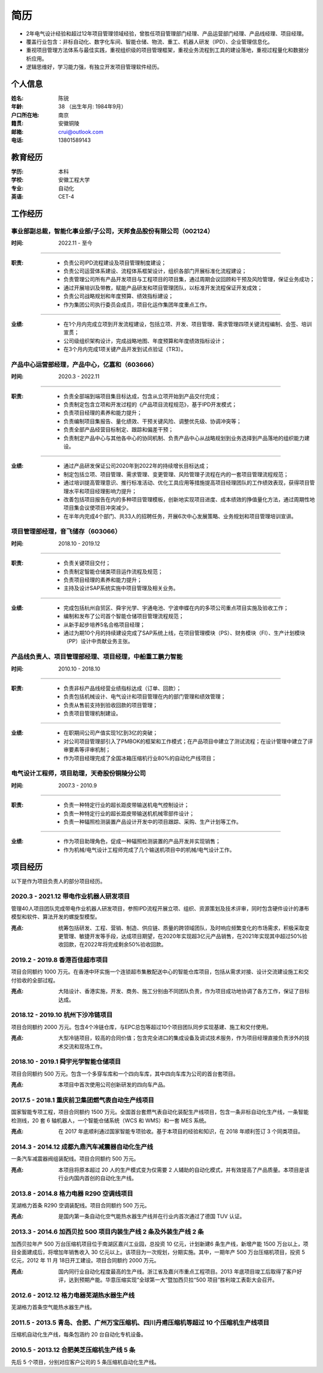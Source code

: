 简历
====

- 2年电气设计经验和超过12年项目管理领域经验，曾胜任项目管理部门经理、产品运营部门经理、产品线经理、项目经理。
- 覆盖行业包含：非标自动化、数字化车间、智能仓储、物流、重工、机器人研发（IPD）、企业管理信息化。
- 重视项目管理方法体系与最佳实践，重视组织级的项目管理框架，重视业务流程到工具的建设落地，重视过程量化和数据分析应用。
- 逻辑思维好，学习能力强，有独立开发项目管理软件经历。


个人信息
--------

:姓名: 陈锐
:年龄: 38 （出生年月: 1984年9月）
:户口所在地: 南京
:籍贯: 安徽铜陵
:邮箱: crui@outlook.com
:电话: 13801589143

教育经历
--------
:学历: 本科
:学校: 安徽工程大学
:专业: 自动化
:英语: CET-4

工作经历
--------
事业部副总裁，智能化事业部/子公司，天邦食品股份有限公司（002124）
~~~~~~~~~~~~~~~~~~~~~~~~~~~~~~~~~~~~~~~~~~~~~~~~~~~~~~
:时间: 2022.11 - 至今

----

:职责: 
   - 负责公司IPD流程建设及项目管理制度建设；
   - 负责公司运营体系建设、流程体系框架设计，组织各部门开展标准化流程建设；
   - 负责管理公司所有产品开发项目与工程项目的项目集，通过周期会议回顾和干预及风险管理，保证业务成功；
   - 通过开展培训及带教，赋能产品研发和项目管理团队，以标准开发流程保证开发成效；
   - 负责公司战略规划和年度预算、绩效指标建设；
   - 作为集团公司执行委员会成员，项目化运作集团年度重点工作。

----

:业绩: 
   - 在1个月内完成立项到开发流程建设，包括立项、开发、项目管理、需求管理四项关键流程编制、会签、培训宣贯；
   - 公司级组织架构设计，完成战略地图、年度预算和年度绩效指标设计；
   - 在3个月内完成1项关键产品开发到试点验证（TR3）。


产品中心运营部经理，产品中心，亿嘉和（603666）
~~~~~~~~~~~~~~~~~~~~~~~~~~~~~~~~~~~~~~~~~~~~~~

:时间: 2020.3 - 2022.11

----

:职责: 
   - 负责全部端到端项目集目标达成，包含从立项开始到产品交付完成；
   - 负责制定包含立项和开发过程的《产品项目流程规范》，基于IPD开发模式；
   - 负责项目经理的素养和能力提升；
   - 负责编制项目集报告、量化绩效、干预关键风险、调整优先级、协调冲突等；
   - 负责全部产品经营目标制定、跟踪和偏差干预；
   - 负责制定产品中心与其他各中心的协同机制、负责产品中心从战略规划到业务选择到产品落地的组织能力建设。

----

:业绩: 
   - 通过产品研发保证公司2020年到2022年的持续增长目标达成；
   - 制定包括立项、项目管理、需求管理、变更管理、风险管理子流程在内的一套项目管理流程规范；
   - 通过培训提高管理意识、推行标准活动、优化工具应用等措施提高项目经理团队的工作绩效表现，获得项目管理水平和项目经理影响力提升；
   - 改善包括项目报告在内的多种项目管理模板，创新地实现项目进度、成本绩效的挣值量化方法，通过周期性地项目集会议使项目冲突减少。
   - 在半年内完成4个部门、共33人的招聘任务，开展6次中心发展策略、业务规划和项目管理培训宣讲。

项目管理部经理，音飞储存（603066）
~~~~~~~~~~~~~~~~~~~~~~~~~~~~~~~~~~~~

:时间: 2018.10 - 2019.12

----

:职责: 
   - 负责关键项目交付；
   - 负责制定智能仓储类项目运作流程及规范；
   - 负责项目经理的素养和能力提升；
   - 主持及设计SAP系统实施中项目管理及相关业务。

----

:业绩: 
   - 完成包括杭州自贸区、舜宇光学、宇通电池、宁波申蝶在内的多项公司重点项目实施及验收工作；
   - 编制和发布了公司首个智能仓储项目管理流程规范；
   - 从新手起步培养5名合格项目经理；
   - 通过为期10个月的持续建设完成了SAP系统上线，在项目管理模块（PS）、财务模块（FI）、生产计划模块（PP）设计中贡献业务主张。

产品线负责人、项目管理部经理、项目经理，中船重工鹏力智能
~~~~~~~~~~~~~~~~~~~~~~~~~~~~~~~~~~~~~~~~~~~~~~~~~~~~~~~~~

:时间: 2010.10 - 2018.10

----

:职责: 
   - 负责非标产品线经营业绩指标达成（订单、回款）；
   - 负责包括机械设计、电气设计和项目管理在内的部门管理和绩效管理；
   - 负责从售前支持到验收回款的项目管理；
   - 负责项目管理机制建设。

----

:业绩: 
   - 在职期间公司产值实现1亿到3亿的突破；
   - 对公司项目管理部引入了PMBOK的框架和工作模式；在产品项目中建立了测试流程；在设计管理中建立了评审要素等评审机制；
   - 作为项目经理完成了全国冰箱压缩机行业80%的自动化产线项目；

电气设计工程师，项目助理，天奇股份铜陵分公司
~~~~~~~~~~~~~~~~~~~~~~~~~~~~~~~~~~~~~~~~~~~~~~~~~~~~~~~~~

:时间: 2007.3 - 2010.9

----

:职责: 
   - 负责一种特定行业的超长距皮带输送机电气控制设计；
   - 负责一种特定行业的超长距皮带输送机机械零部件设计；
   - 负责一种辐照检测装置产品设计开发中的项目跟踪、采购、生产计划等工作。

----

:业绩: 
   - 作为项目助理角色，促成一种辐照检测装置的产品开发并实现销售；
   - 作为机械/电气设计工程师完成了几个输送机项目中的机械/电气设计工作。

项目经历
--------
以下是作为项目负责人的部分项目经历。

2020.3 - 2021.12 带电作业机器人研发项目
~~~~~~~~~~~~~~~~~~~~~~~~~~~~~~~~~~~~~~~~
管理40人项目团队完成带电作业机器人研发项目，参照IPD流程开展立项、组织、资源策划及技术评审，同时包含硬件设计的瀑布模型和软件、算法开发的螺旋型模型。

:亮点: 统筹包括研发、工程、营销、制造、供应链、质量的跨领域团队，及时响应频繁变化的市场需求，积极采取变更管理、敏捷开发等手段，达成项目期望，在2020年实现超3亿元产品销售，在2021年实现其中超过50%验收回款，在2022年将完成剩余50%验收回款。

2019.2 - 2019.8 香港百佳超市项目
~~~~~~~~~~~~~~~~~~~~~~~~~~~~~~~~~~~~~~
项目合同额约 1000 万元。在香港中环实施一个连锁超市集散配送中心的智能仓库项目，包括从需求对接、设计交流建设施工和交付验收的全部过程。
   
:亮点: 大陆设计、香港实施，开发、商务、施工分别由不同团队负责，作为项目成功地协调了各方工作，保证了目标达成。

2018.12 - 2019.10 杭州下沙冷链项目
~~~~~~~~~~~~~~~~~~~~~~~~~~~~~~~~~~~~~~
项目合同额约 2000 万元。包含4个冷链仓库，与EPC总包等超过10个项目团队同步实现基建、施工和交付使用。
   
:亮点: 大型冷链项目，较高的合同价值；包含完全进口的集成设备及调试技术服务，作为项目经理直接负责涉外的技术交流和现场工作。

2018.10 - 2019.1 舜宇光学智能仓储项目
~~~~~~~~~~~~~~~~~~~~~~~~~~~~~~~~~~~~~~
项目合同额约 500 万元。包含一个多穿车库和一个四向车库，其中四向车库为公司的首台套项目。
   
:亮点: 本项目中首次使用公司创新研发的四向车产品。

2017.5 - 2018.1 重庆前卫集团燃气表自动生产线项目
~~~~~~~~~~~~~~~~~~~~~~~~~~~~~~~~~~~~~~~~~~~~~~~~~~~~
国家智能专项工程，项目合同额约 1500 万元。全国首台套燃气表自动化装配生产线项目，包含一条非标自动化生产线，一条智能检测线，20 套 6 轴机器人，一个智能仓储系统（WCS 和 WMS）和一套 MES 系统。
   
:亮点: 在 2017 年底顺利通过国家智能专项验收。基于本项目的经验和知识，在 2018 年顺利签订 3 个同类项目。

2014.3 - 2014.12 成都九鼎汽车减震器自动化生产线
~~~~~~~~~~~~~~~~~~~~~~~~~~~~~~~~~~~~~~~~~~~~~~~~~~
一条汽车减震器阀组装配线。项目合同额约 500 万元。
   
:亮点: 本项目将原本超过 20 人的生产模式变为仅需要 2 人辅助的自动化模式，并有效提高了产品质量。本项目是该行业内国内首创的自动化生产线。

2013.8 - 2014.8 格力电器 R290 空调线项目
~~~~~~~~~~~~~~~~~~~~~~~~~~~~~~~~~~~~~~~~~~~~
芜湖格力首条 R290 空调装配线。项目合同额约 500 万元。

:亮点: 是国内第一条自动化空气能热水器生产线并在行业内首次通过了德国 TUV 认证。

2013.3 - 2014.6 加西贝拉 500 项目内装生产线 2 条及外装生产线 2 条
~~~~~~~~~~~~~~~~~~~~~~~~~~~~~~~~~~~~~~~~~~~~~~~~~~~~~~~~~~~~~~~~~~~~~
加西贝拉年产 500 万台压缩机项目位于南湖区嘉兴工业园，总投资 10 亿元，计划新建6 条生产线，新增产能 1500 万台以上，项目全面建成后，将增加年销售收入 30 亿元以上。该项目为一次规划，分期实施。其中，一期年产 500 万台压缩机项目，投资 5 亿元，2012 年 11 月 18日开工建设。项目合同额约 2000 万元。
   
:亮点: 国内同行业自动化程度最高的生产线。浙江省及嘉兴市重点工程项目。2013 年底项目竣工后取得了客户好评，达到预期产能。华意压缩实现“全球第一大”暨加西贝拉“500 项目”胜利竣工表彰大会召开。

2012.6 - 2012.12 格力电器芜湖热水器生产线
~~~~~~~~~~~~~~~~~~~~~~~~~~~~~~~~~~~~~~~~~~~~
芜湖格力首条空气能热水器生产线。

2011.5 - 2013.5 青岛、合肥、广州万宝压缩机、四川丹甫压缩机等超过 10 个压缩机生产线项目
~~~~~~~~~~~~~~~~~~~~~~~~~~~~~~~~~~~~~~~~~~~~~~~~~~~~~~~~~~~~~~~~~~~~~~~~~~~~~~~~~~~~~~~~
压缩机自动化生产线，每条包涵约 20 台自动化专机设备。

2010.5 - 2013.12 合肥美芝压缩机生产线 5 条
~~~~~~~~~~~~~~~~~~~~~~~~~~~~~~~~~~~~~~~~~~~
先后 5 个项目，分别对应客户公司的 5 条压缩机自动化生产线。